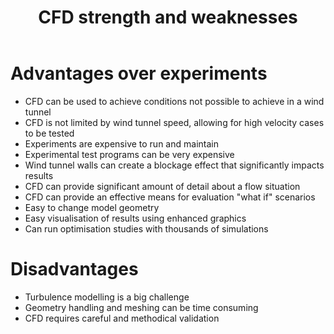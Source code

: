 :PROPERTIES:
:ID:       e9e1facf-6331-4052-a337-e9f14d5c06e5
:END:
#+title: CFD strength and weaknesses

* Advantages over experiments
- CFD can be used to achieve conditions not possible to achieve in a wind tunnel
- CFD is not limited by wind tunnel speed, allowing for high velocity cases to be tested
- Experiments are expensive to run and maintain
- Experimental test programs can be very expensive
- Wind tunnel walls can create a blockage effect that significantly impacts results
- CFD can provide significant amount of detail about a flow situation
- CFD can provide an effective means for evaluation "what if" scenarios
- Easy to change model geometry
- Easy visualisation of results using enhanced graphics
- Can run optimisation studies with thousands of simulations

* Disadvantages
- Turbulence modelling is a big challenge
- Geometry handling and meshing can be time consuming
- CFD requires careful and methodical validation
